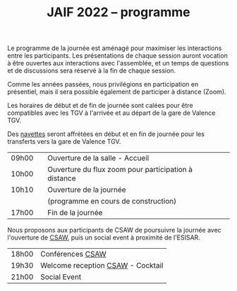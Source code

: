 #+STARTUP: showall
#+OPTIONS: toc:nil
#+title: JAIF 2022 -- programme

Le programme de la journée est aménagé pour maximiser les interactions
entre les participants.  Les présentations de chaque session auront
vocation à être ouvertes aux interactions avec l'assemblée, et un
temps de questions et de discussions sera réservé à la fin de chaque
session.

Comme les années passées, nous privilégions en participation en
présentiel, mais il sera possible également de participer à distance (Zoom).

Les horaires de début et de fin de journée sont calées pour être
compatibles avec les TGV à l'arrivée et au départ de la gare de
Valence TGV.

Des [[./infos-pratiques.html][navettes]] seront affrétées en début et en fin de journée pour les
transferts vers la gare de Valence TGV.

| 09h00 |   | Ouverture de la salle - Accueil                      |   |
| 10h00 |   | Ouverture du flux zoom pour participation à distance |   |
| 10h10 |   | Ouverture de la journée                              |   |
|       |   | (programme en cours de construction)                 |   |
| 17h00 |   | Fin de la journée                                    |   |

Nous proposons aux participants de CSAW de poursuivre la journée avec
l'ouverture de [[https://www.csaw.io/europe][CSAW]], puis un social event à proximité de l'ESISAR.


| 18h00 | Conférences [[https://www.csaw.io/europe][CSAW]]                  |
| 19h30 | Welcome reception [[https://www.csaw.io/europe][CSAW]] - Cocktail |
| 21h00 | Social Event                      |
